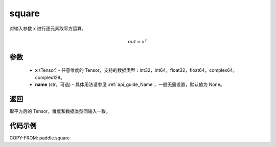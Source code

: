 .. _cn_api_paddle_square:

square
-------------------------------

.. py:function:: paddle.square(x,name=None)




对输入参数 x 进行逐元素取平方运算。

.. math::
    out = x^2

参数
::::::::::::

    - **x** (Tensor) - 任意维度的 Tensor，支持的数据类型：int32，int64，float32，float64，complex64，complex128。
    - **name** (str，可选) - 具体用法请参见 :ref:`api_guide_Name`，一般无需设置，默认值为 None。

返回
::::::::::::
取平方后的 Tensor，维度和数据类型同输入一致。

代码示例
::::::::::::

COPY-FROM: paddle.square
